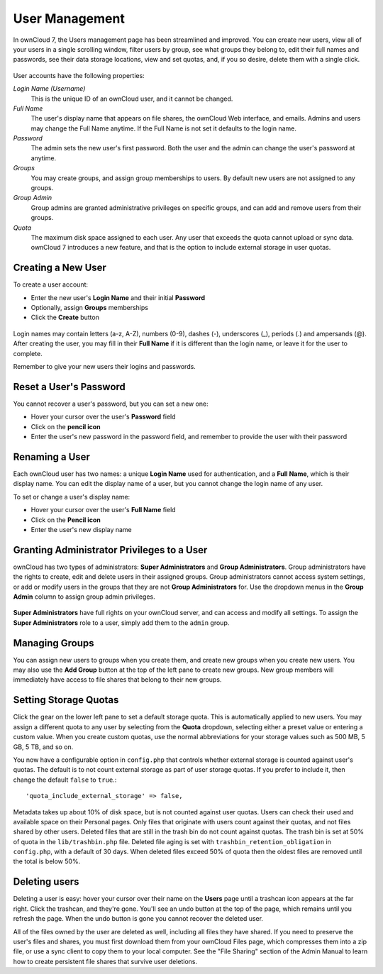 User Management
================

In ownCloud 7, the Users management page has been streamlined and improved. You 
can create new users, view all of your users in a single scrolling window, 
filter users by group, see what groups they belong to, edit their full names and 
passwords, see their data storage locations, view and set quotas, and, if you so 
desire, delete them with a single click.

.. figure:: ../images/users-config.png

User accounts have the following properties:

*Login Name (Username)*
  This is the unique ID of an ownCloud user, and it cannot be changed.

*Full Name*
  The user's display name that appears on file shares, the ownCloud Web 
  interface, and emails. Admins and users may change the Full Name anytime. If 
  the Full Name is not set it defaults to the login name.

*Password*
  The admin sets the new user's first password. Both the user and the admin can 
  change the user's password at anytime.

*Groups*
  You may create groups, and assign group memberships to users. By default new 
  users are not assigned to any groups.

*Group Admin*
  Group admins are granted administrative privileges on specific groups, and 
  can add and remove users from their groups.

*Quota*
  The maximum disk space assigned to each user. Any user that exceeds the quota 
  cannot upload or sync data. ownCloud 7 introduces a new feature, and that is 
  the option to include external storage in user quotas.

Creating a New User
~~~~~~~~~~~~~~~~~~~~

To create a user account:

* Enter the new user's **Login Name** and their initial **Password** 
* Optionally, assign **Groups** memberships
* Click the **Create** button

.. figure:: ../images/users-create.png

Login names may contain letters (a-z, A-Z), numbers (0-9), dashes (-), 
underscores (_), periods (.) and ampersands (@). After creating the user, you 
may fill in their **Full Name** if it is different than the login name, or 
leave it for the user to complete.

Remember to give your new users their logins and passwords.

Reset a User's Password
~~~~~~~~~~~~~~~~~~~~~~~~

You cannot recover a user's password, but you can set a new one:

* Hover your cursor over the user's **Password** field
* Click on the **pencil icon** 
* Enter the user's new password in the password field, and remember to provide 
  the user with their password

Renaming a User
~~~~~~~~~~~~~~~~

Each ownCloud user has two names: a unique **Login Name** used for 
authentication, and a **Full Name**, which is their display name. You can edit 
the display name of a user, but you cannot change the login name of any user.

To set or change a user's display name:

* Hover your cursor over the user's **Full Name** field
* Click on the **Pencil icon** 
* Enter the user's new display name


Granting Administrator Privileges to a User
~~~~~~~~~~~~~~~~~~~~~~~~~~~~~~~~~~~~~~~~~~~

ownCloud has two types of administrators: **Super Administrators** and **Group 
Administrators**. Group administrators have the rights to create, edit and 
delete users in their assigned groups. Group administrators cannot access 
system settings, or add or modify users in the groups that they are not **Group 
Administrators** for. Use the dropdown menus in the **Group Admin** column to 
assign group admin privileges.

.. figure:: ../images/users-groups.png

**Super Administrators** have full rights on your ownCloud server, and can 
access and modify all settings. To assign the **Super Administrators** role to 
a user, simply add them to the ``admin`` group.


Managing Groups
~~~~~~~~~~~~~~~~~

You can assign new users to groups when you create them, and create new groups 
when you create new users. You may also use the **Add Group** button at the top 
of the left pane to create new groups. New group members will immediately 
have access to file shares that belong to their new groups.

Setting Storage Quotas
~~~~~~~~~~~~~~~~~~~~~~~~

Click the gear on the lower left pane to set a default storage quota. This is 
automatically applied to new users. You may assign a different quota to any user 
by selecting from the **Quota** dropdown, selecting either a preset value or 
entering a custom value. When you create custom quotas, use the normal 
abbreviations for your storage values such as 500 MB, 5 GB, 5 TB, and so on.

You now have a configurable option in ``config.php`` that controls whether 
external storage is counted against user's quotas. The default is to not count 
external storage as part of user storage quotas. If you prefer to include it, 
then change the default ``false`` to ``true``.::

   'quota_include_external_storage' => false,

Metadata takes up about 10% of disk space, but is not counted against user 
quotas. Users can check their used and available space on their Personal pages.
Only files that originate with users count against their quotas, and not files
shared by other users. Deleted files that are still in the trash bin do not
count against quotas. The trash bin is set at 50% of quota in the 
``lib/trashbin.php`` file. Deleted file aging is set with 
``trashbin_retention_obligation`` in ``config.php``, with a default of 30 days.
When deleted files exceed 50% of quota then the oldest files are removed until
the total is below 50%. 


Deleting users
~~~~~~~~~~~~~~~

Deleting a user is easy: hover your cursor over their name on the **Users** page 
until a trashcan icon appears at the far right. Click the trashcan, and they're 
gone. You'll see an undo button at the top of the page, which remains until you 
refresh the page. When the undo button is gone you cannot recover the deleted 
user.

All of the files owned by the user are deleted as well, including all files they 
have shared. If you need to preserve the user's files and shares, you must first 
download them from your ownCloud Files page, which compresses them into a zip 
file, or use a sync client to copy them to your local computer. See the "File 
Sharing" section of the Admin Manual to learn how to create persistent file 
shares that survive user deletions.
